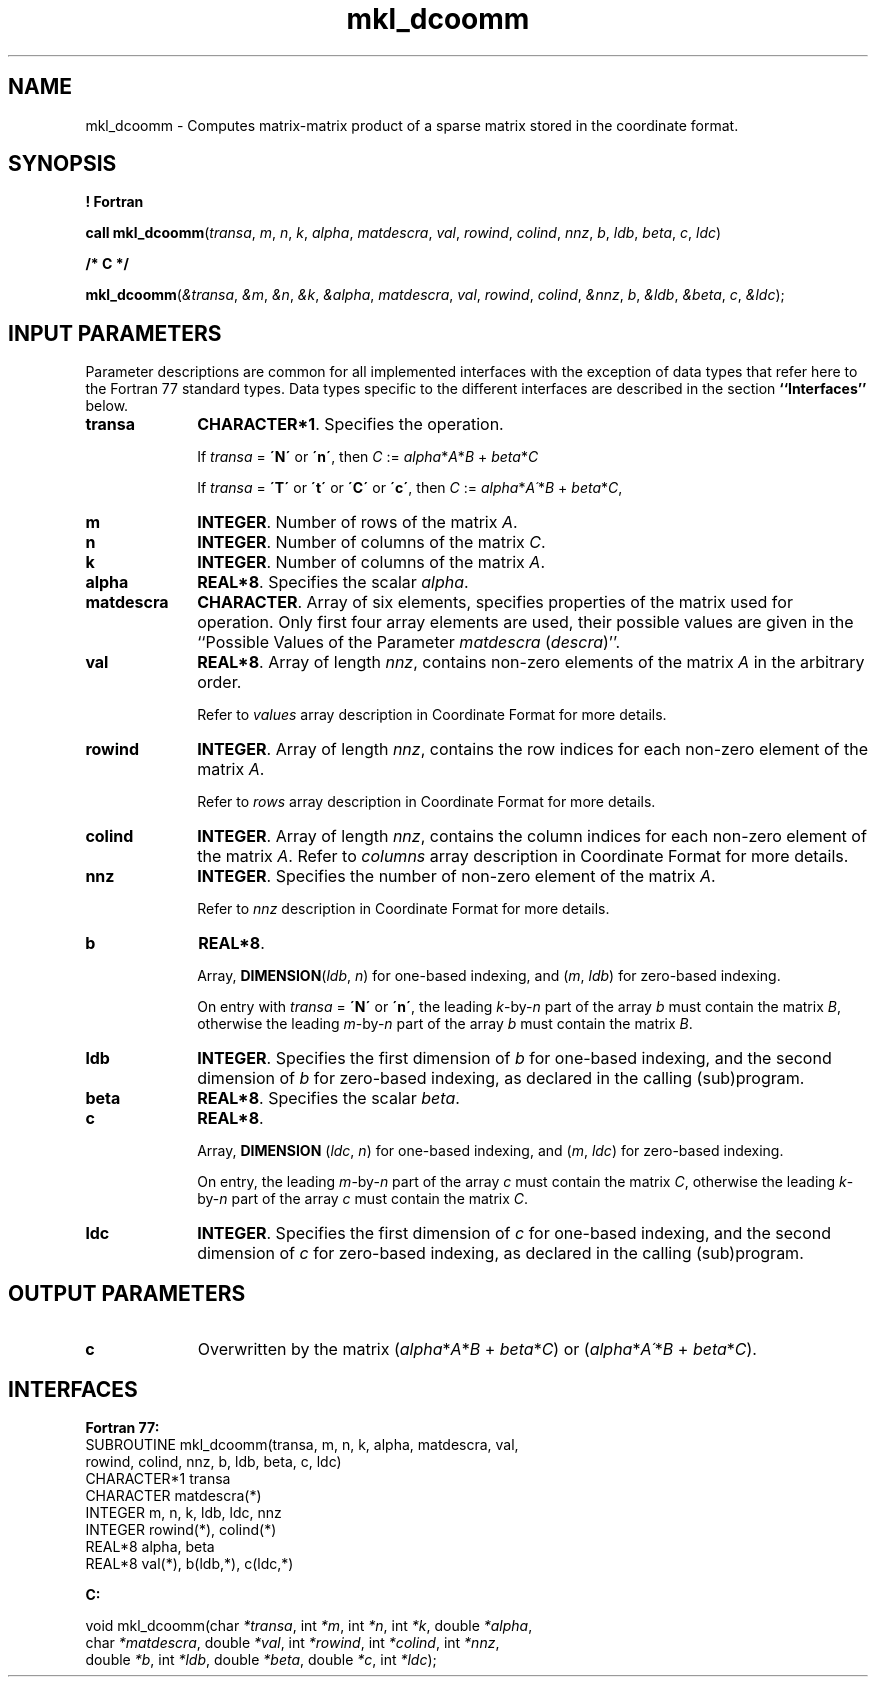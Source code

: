 .\" Copyright (c) 2002 \- 2008 Intel Corporation
.\" All rights reserved.
.\"
.TH mkl\(uldcoomm 3 "Intel Corporation" "Copyright(C) 2002 \- 2008" "Intel(R) Math Kernel Library"
.SH NAME
mkl\(uldcoomm \- Computes matrix-matrix product of a sparse matrix stored in the coordinate format.
.SH SYNOPSIS
.PP
.B ! Fortran
.PP
\fBcall mkl\(uldcoomm\fR(\fItransa\fR, \fIm\fR, \fIn\fR, \fIk\fR, \fIalpha\fR, \fImatdescra\fR, \fIval\fR, \fIrowind\fR, \fIcolind\fR, \fInnz\fR, \fIb\fR, \fIldb\fR, \fIbeta\fR, \fIc\fR, \fIldc\fR)
.PP
.B /* C */
.PP
\fBmkl\(uldcoomm\fR(\fI&transa\fR, \fI&m\fR, \fI&n\fR, \fI&k\fR, \fI&alpha\fR, \fImatdescra\fR, \fIval\fR, \fIrowind\fR, \fIcolind\fR, \fI&nnz\fR, \fIb\fR, \fI&ldb\fR, \fI&beta\fR, \fIc\fR, \fI&ldc\fR);
.SH INPUT PARAMETERS
.PP
Parameter descriptions are common for all implemented interfaces with the exception of data types that refer here to the Fortran 77 standard types. Data types specific to the different interfaces are described in the section \fB``Interfaces''\fR below.
.TP 10
\fBtransa\fR
.NL
\fBCHARACTER*1\fR. Specifies the operation.
.IP
If \fItransa\fR = \fB\'N\'\fR or \fB\'n\'\fR, then  \fIC\fR := \fIalpha\fR*\fIA\fR*\fIB\fR + \fIbeta\fR*\fIC\fR
.IP
If \fItransa\fR = \fB\'T\'\fR or \fB\'t\'\fR or \fB\'C\'\fR or \fB\'c\'\fR, then  \fIC\fR := \fIalpha\fR*\fIA\'\fR*\fIB\fR + \fIbeta\fR*\fIC\fR,
.TP 10
\fBm\fR
.NL
\fBINTEGER\fR. Number of rows of the matrix \fIA\fR.
.TP 10
\fBn\fR
.NL
\fBINTEGER\fR. Number of columns of the matrix \fIC\fR.
.TP 10
\fBk\fR
.NL
\fBINTEGER\fR. Number of columns of the matrix \fIA\fR.
.TP 10
\fBalpha\fR
.NL
\fBREAL*8\fR. Specifies the scalar \fIalpha\fR. 
.TP 10
\fBmatdescra\fR
.NL
\fBCHARACTER\fR. Array of six elements, specifies properties of the matrix used for operation. Only first four array elements are used, their possible values are given in the ``Possible Values of the Parameter \fImatdescra\fR (\fIdescra\fR)''.
.TP 10
\fBval\fR
.NL
\fBREAL*8\fR. Array of length \fInnz\fR, contains non-zero elements of the matrix \fIA\fR in the arbitrary order.
.IP
Refer to \fIvalues\fR array description in Coordinate Format for more details.
.TP 10
\fBrowind\fR
.NL
\fBINTEGER\fR. Array of length \fInnz\fR, contains the row indices for each non-zero element of the matrix \fIA\fR.
.IP
Refer to \fIrows\fR array description in Coordinate Format for more details.
.TP 10
\fBcolind\fR
.NL
\fBINTEGER\fR. Array of length \fInnz\fR, contains the column indices for each non-zero element of the matrix \fIA\fR. Refer to \fIcolumns\fR array description in Coordinate Format for more details.
.TP 10
\fBnnz\fR
.NL
\fBINTEGER\fR. Specifies the number of non-zero element of the matrix \fIA\fR.
.IP
Refer to \fInnz\fR description in Coordinate Format for more details.
.TP 10
\fBb\fR
.NL
\fBREAL*8\fR. 
.IP
Array, \fBDIMENSION\fR(\fIldb\fR, \fIn\fR) for one-based indexing, and  (\fIm\fR, \fIldb\fR) for zero-based indexing.
.IP
On entry with \fItransa\fR = \fB\'N\'\fR or \fB\'n\'\fR, the leading \fIk\fR-by-\fIn\fR part of the array \fIb\fR must contain the matrix \fIB\fR, otherwise the leading \fIm\fR-by-\fIn\fR part of the array \fIb\fR must contain the matrix \fIB\fR.
.TP 10
\fBldb\fR
.NL
\fBINTEGER\fR. Specifies the first dimension of \fIb\fR for one-based indexing, and the second dimension of \fIb\fR for zero-based indexing, as declared in the calling (sub)program.
.TP 10
\fBbeta\fR
.NL
\fBREAL*8\fR. Specifies the scalar \fIbeta\fR. 
.TP 10
\fBc\fR
.NL
\fBREAL*8\fR. 
.IP
Array, \fBDIMENSION\fR (\fIldc\fR, \fIn\fR) for one-based indexing, and  (\fIm\fR, \fIldc\fR) for zero-based indexing.
.IP
On entry, the leading \fIm\fR-by-\fIn\fR part of the array \fIc\fR must contain the matrix \fIC\fR, otherwise the leading \fIk\fR-by-\fIn\fR part of the array \fIc\fR must contain the matrix \fIC\fR.
.TP 10
\fBldc\fR
.NL
\fBINTEGER\fR. Specifies the first dimension of \fIc\fR for one-based indexing, and the second dimension of \fIc\fR for zero-based indexing, as declared in the calling (sub)program.
.SH OUTPUT PARAMETERS

.TP 10
\fBc\fR
.NL
Overwritten by the matrix (\fIalpha\fR*\fIA\fR*\fIB\fR + \fIbeta\fR*\fIC\fR) or (\fIalpha\fR*\fIA\'\fR*\fIB\fR + \fIbeta\fR*\fIC\fR).
.SH INTERFACES
.PP

.PP
\fBFortran 77:\fR
.br
SUBROUTINE mkl\(uldcoomm(transa, m, n, k, alpha, matdescra, val,
.br
rowind, colind, nnz, b, ldb, beta, c, ldc)
.br
CHARACTER*1   transa
.br
CHARACTER     matdescra(*)
.br
INTEGER       m, n, k, ldb, ldc, nnz
.br
INTEGER       rowind(*), colind(*)
.br
REAL*8        alpha, beta
.br
REAL*8        val(*), b(ldb,*), c(ldc,*)
.PP
\fBC:\fR
.br
.PP
.br
void mkl\(uldcoomm(char \fI*transa\fR, int \fI*m\fR, int \fI*n\fR, int \fI*k\fR, double \fI*alpha\fR,
.br
.br
char \fI*matdescra\fR, double  \fI*val\fR, int \fI*rowind\fR, int \fI*colind\fR, int \fI*nnz\fR,
.br
double \fI*b\fR, int \fI*ldb\fR, double \fI*beta\fR, double \fI*c\fR, int \fI*ldc\fR);
